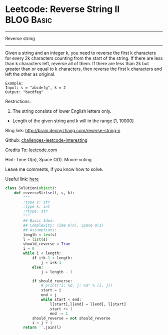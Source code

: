 * Leetcode: Reverse String II                                    :BLOG:Basic:
#+STARTUP: showeverything
#+OPTIONS: toc:nil \n:t ^:nil creator:nil d:nil
:PROPERTIES:
:type:     #redo, #string
:END:
---------------------------------------------------------------------
Reverse string
---------------------------------------------------------------------
Given a string and an integer k, you need to reverse the first k characters for every 2k characters counting from the start of the string. If there are less than k characters left, reverse all of them. If there are less than 2k but greater than or equal to k characters, then reverse the first k characters and left the other as original.
#+BEGIN_EXAMPLE
Example:
Input: s = "abcdefg", k = 2
Output: "bacdfeg"
#+END_EXAMPLE

Restrictions:
1. The string consists of lower English letters only.
- Length of the given string and k will in the range [1, 10000]

Blog link: http://brain.dennyzhang.com/reverse-string-ii

Github: [[url-external:https://github.com/DennyZhang/challenges-leetcode-interesting/tree/master/reverse-string-ii][challenges-leetcode-interesting]]

Credits To: [[url-external:https://leetcode.com/problems/reverse-string-ii/description][leetcode.com]]

Hint: Time O(n), Space O(1). Moore voting

Leave me comments, if you know how to solve.

Useful link: [[url-external:https://discuss.leetcode.com/topic/17564/boyer-moore-majority-vote-algorithm-and-my-elaboration][here]]

#+BEGIN_SRC python
class Solution(object):
    def reverseStr(self, s, k):
        """
        :type s: str
        :type k: int
        :rtype: str
        """
        ## Basic Idea:
        ## Complexity: Time O(n), Space O(1)
        ## Assumptions:
        length = len(s)
        l = list(s)
        should_reverse = True
        i = 0
        while i < length:
            if i+k-1 < length:
                j = i+k-1
            else:
                j = length - 1

            if should_reverse:
                # print("i: %d, j: %d" % (i, j))
                start = i
                end = j
                while start < end:
                    l[start],l[end] = l[end], l[start]
                    start += 1
                    end -= 1
            should_reverse = not should_reverse
            i = j + 1
        return ''.join(l)
#+END_SRC
